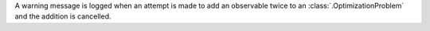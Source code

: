 A warning message is logged when an attempt is made to add an observable twice to an :class:`.OptimizationProblem` and the addition is cancelled.
